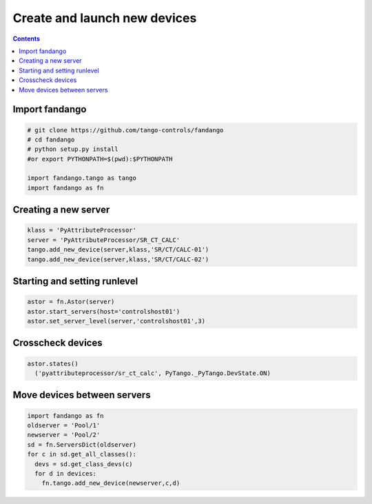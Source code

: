 Create and launch new devices
=============================

.. contents::

Import fandango
---------------

.. code-block:: python

  # git clone https://github.com/tango-controls/fandango
  # cd fandango
  # python setup.py install     
  #or export PYTHONPATH=$(pwd):$PYTHONPATH 
  
  import fandango.tango as tango
  import fandango as fn

Creating a new server
---------------------

.. code-block:: python

  klass = 'PyAttributeProcessor'
  server = 'PyAttributeProcessor/SR_CT_CALC'
  tango.add_new_device(server,klass,'SR/CT/CALC-01')
  tango.add_new_device(server,klass,'SR/CT/CALC-02')

Starting and setting runlevel
-----------------------------

.. code-block:: python

  astor = fn.Astor(server)
  astor.start_servers(host='controlshost01')
  astor.set_server_level(server,'controlshost01',3)

Crosscheck devices
------------------

.. code-block:: python
  
  astor.states()
    ('pyattributeprocessor/sr_ct_calc', PyTango._PyTango.DevState.ON)


Move devices between servers
----------------------------

.. code-block:: python

  import fandango as fn
  oldserver = 'Pool/1'
  newserver = 'Pool/2'
  sd = fn.ServersDict(oldserver)
  for c in sd.get_all_classes():
    devs = sd.get_class_devs(c)
    for d in devices:
      fn.tango.add_new_device(newserver,c,d) 
